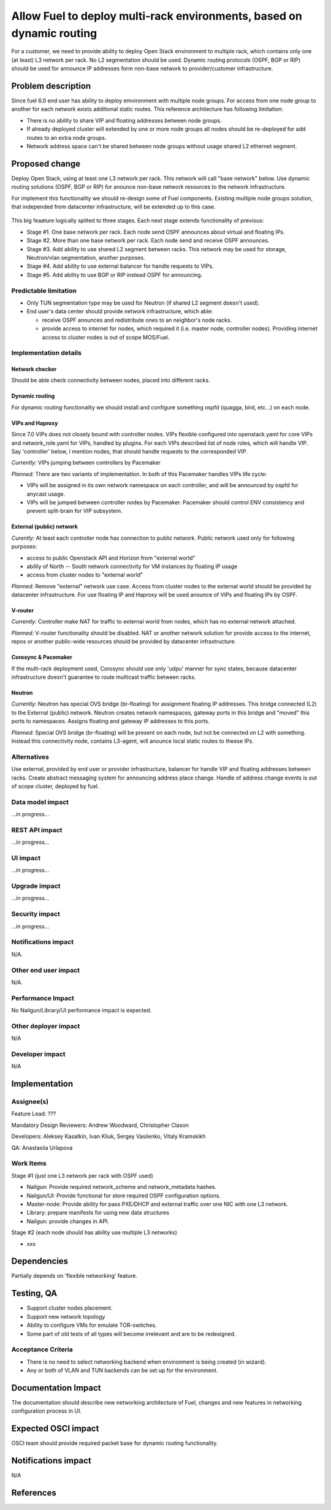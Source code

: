 ..
 This work is licensed under a Creative Commons Attribution 3.0 Unported
 License.

 http://creativecommons.org/licenses/by/3.0/legalcode

======================================================================
Allow Fuel to deploy multi-rack environments, based on dynamic routing
======================================================================

For a customer, we need to provide ability to deploy Open Stack environment
to multiple rack, which contains only one (at least) L3 network per rack. No
L2 segmentation should be used. Dynamic routing protocols (OSPF, BGP or RIP)
should be used for announce IP addresses form non-base network to
provider/customer infrastructure.


Problem description
===================

Since fuel 6.0 end user has ability to deploy emvironment with multiple node
groups. For access from one node group to another for each network exists
additional static routes. This reference architecture has following limitation:

* There is no ability to share VIP and floating addresses between node groups.
* If already deployed cluster will extended by one or more node groups all nodes
  should be re-deployed for add routes to an extra node groups.
* Network address space can't be shared between node groups without usage shared
  L2 ethernet segment.

Proposed change
===============

Deploy Open Stack, using at least one L3 network per rack. This network will
call "base network" below.
Use dynamic routing solutions (OSPF, BGP or RIP) for anounce non-base network
resources to the network infrastructure.

For implement this functionality we should re-design some of Fuel components.
Existing multiple node groups solution, that independed from datacenter
infrastructure, will be extended up to this case.

 .. image:: ../../images/8.0/multirack/Multi_rack_ospf.svg

This big feaature logically splited to three stages. Each next stage extends
functionality of previous:

* Stage #1. One base network per rack. Each node send OSPF announces about
  virtual and floating IPs.
* Stage #2. More than one base network per rack. Each node send and receive
  OSPF announces.
* Stage #3. Add ability to use shared L2 segment between racks. This network may
  be used for storage, Neutron/vlan segmentation, another purposes.
* Stage #4. Add ability to use external balancer for handle requests to VIPs.
* Stage #5. Add ability to use BGP or RIP instead OSPF for announcing.

Predictable limitation
----------------------

* Only TUN segmentation type may be used for Neutron (if shared L2 segment
  doesn't used).
* End user's data center should provide network infrastructure, which able:

  * receive OSPF anounces and redistribute ones to an neighbor's node racks.
  * provide access to internet for nodes, which required it (i.e. master node,
    controller nodes). Providing internet access to cluster nodes is out of
    scope MOS/Fuel.

Implementation details
----------------------

Network checker
^^^^^^^^^^^^^^^
Should be able check connectivity between nodes, placed into different racks.

Dynamic routing
^^^^^^^^^^^^^^^
For dynamic routing functionality we should install and configure something
ospfd (quagga, bird, etc...) on each node.

VIPs and Haproxy
^^^^^^^^^^^^^^^^
Since 7.0 VIPs does not closely bound with controller nodes. VIPs flexible
configured into openstack.yaml for core VIPs and network_role.yaml for VIPs,
handled by plugins. For each VIPs described list of node roles,
which will handle VIP. Say 'controller' below, I mention nodes, that should
handle requests to the corresponded VIP.

*Currently:* VIPs jumping between controllers by Pacemaker

*Planned:* There are two variants of implementation. In both of this Pacemaker
handles VIPs life cycle:

* VIPs will be assigned in its own network namespace on each
  controller, and will be announced by ospfd for anycast usage.
* VIPs will be jumped between controller nodes by Pacemaker. Pacemaker should
  control ENV consistency and prevent split-brain for VIP subsystem.

External (public) network
^^^^^^^^^^^^^^^^^^^^^^^^^
*Curently:* At least each controller node has connection to public
network. Public network used only for following purposes:

* access to public Openstack API and Horizon from "external world"
* abilily of North -- South network connectivity for VM instances by floating
  IP usage
* access from cluster nodes to "external world"

*Planned:* Remove "external" network use case. Access from cluster nodes to
the external world should be provided by datacenter infrastructure. For use
floating IP and Haproxy will be used anounce of VIPs and floating IPs by OSPF.

V-router
^^^^^^^^
*Currently:* Controller make NAT for traffic to external world from nodes,
which has no external network attached.

*Planned:* V-router functionality should be disabled. NAT or another network
solution for provide access to the internet, repos or another public-wide
resources should be provided by datacenter infrastructure.

Corosync & Pacemaker
^^^^^^^^^^^^^^^^^^^^
If the multi-rack deployment used, Corosync should use only 'udpu' manner for
sync states, because datacenter infrastructure doesn't guarantee to route
multicast traffic between racks.

Neutron
^^^^^^^
*Currently:* Neutron has special OVS bridge (br-floating) for assignment
floating IP addresses. This bridge connected (L2) to the External (public)
network. Neutron creates network namespaces, gateway ports in this bridge and
"moved" this ports to namespaces. Assigns floating and gateway IP addresses to
this ports.

*Planned:* Special OVS bridge (br-floating) will be present on each node, but
not be connected on L2 with something. Instead this connectivity node, contains
L3-agent, will anounce local static routes to theese IPs.

 .. image:: ../../images/8.0/multirack/neutron_fips_differences.svg
    :width: 50 %


Alternatives
------------

Use external, provided by end user or provider infrastructure, balancer for
handle VIP and floating addresses between racks. Create abstract messaging
system for announcing address place change. Handle of address change events is
out of scope cluster, deployed by fuel.


Data model impact
-----------------

...in progress...


REST API impact
---------------

...in progress...


UI impact
--------------

...in progress...



Upgrade impact
--------------

...in progress...


Security impact
---------------

...in progress...



Notifications impact
--------------------

N/A.


Other end user impact
---------------------

N/A.


Performance Impact
------------------

No Nailgun/Library/UI performance impact is expected.


Other deployer impact
---------------------

N/A


Developer impact
----------------

N/A


Implementation
==============

Assignee(s)
-----------

Feature Lead: ???

Mandatory Design Reviewers: Andrew Woodward, Christopher Clason

Developers: Aleksey Kasatkin, Ivan Kliuk, Sergey Vasilenko, Vitaly Kramskikh

QA: Anastasiia Urlapova


Work Items
----------

Stage #1 (just one L3 network per rack with OSPF used)

* Nailgun: Provide required network_scheme and network_metadata hashes.
* Nailgun/UI: Provide functional for store required OSPF configuration options.
* Master-node: Provide ability for pass PXE/DHCP and external traffic over
  one NIC with one L3 network.
* Library: prepare manifests for using new data structures
* Nailgun: provide changes in API.

Stage #2 (each node should has ability use multiple L3 networks)

* xxx


Dependencies
============

Partially depends on 'flexible networking' feature.


Testing, QA
===========

* Support cluster nodes placement.
* Support new network topology
* Ability to configure VMs for emulate TOR-switches.
* Some part of old tests of all types will become irrelevant and
  are to be redesigned.

Acceptance Criteria
-------------------

* There is no need to select networking backend when environment
  is being created (in wizard).
* Any or both of VLAN and TUN backends can be set up for the environment.


Documentation Impact
====================

The documentation should describe new networking architecture of Fuel,
changes and new features in networking configuration process in UI.


Expected OSCI impact
====================

OSCI team should provide required packet base for dynamic routing functionality.

Notifications impact
====================

N/A

References
==========


